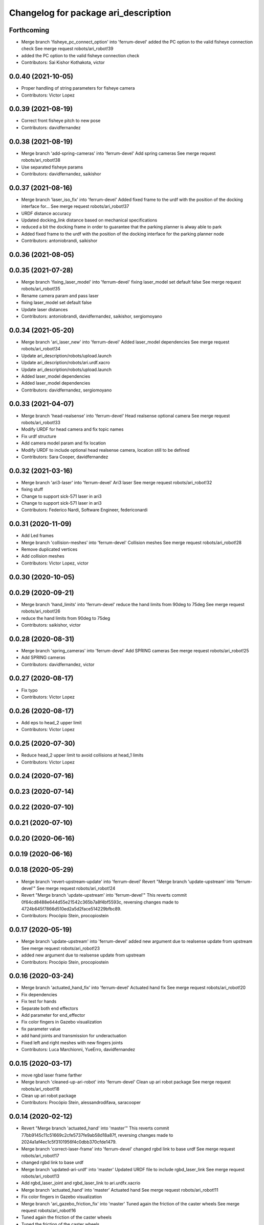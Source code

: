 ^^^^^^^^^^^^^^^^^^^^^^^^^^^^^^^^^^^^^
Changelog for package ari_description
^^^^^^^^^^^^^^^^^^^^^^^^^^^^^^^^^^^^^

Forthcoming
-----------
* Merge branch 'fisheye_pc_connect_option' into 'ferrum-devel'
  added the PC option to the valid fisheye connection check
  See merge request robots/ari_robot!39
* added the PC option to the valid fisheye connection check
* Contributors: Sai Kishor Kothakota, victor

0.0.40 (2021-10-05)
-------------------
* Proper handling of string parameters for fisheye camera
* Contributors: Victor Lopez

0.0.39 (2021-08-19)
-------------------
* Correct front fisheye pitch to new pose
* Contributors: davidfernandez

0.0.38 (2021-08-19)
-------------------
* Merge branch 'add-spring-cameras' into 'ferrum-devel'
  Add spring cameras
  See merge request robots/ari_robot!38
* Use separated fisheye params
* Contributors: davidfernandez, saikishor

0.0.37 (2021-08-16)
-------------------
* Merge branch 'laser_iso_fix' into 'ferrum-devel'
  Added fixed frame to the urdf with the position of the docking interface for...
  See merge request robots/ari_robot!37
* URDF distance accuracy
* Updated docking_link distance based on mechanical specifications
* reduced a bit the docking frame in order to guarantee that the parking planner is alway able to park
* Added fixed frame to the urdf with the position of the docking interface for the parking planner node
* Contributors: antoniobrandi, saikishor

0.0.36 (2021-08-05)
-------------------

0.0.35 (2021-07-28)
-------------------
* Merge branch 'fixing_laser_model' into 'ferrum-devel'
  fixing laser_model set default false
  See merge request robots/ari_robot!35
* Rename camera param and pass laser
* fixing laser_model set default false
* Update laser distances
* Contributors: antoniobrandi, davidfernandez, saikishor, sergiomoyano

0.0.34 (2021-05-20)
-------------------
* Merge branch 'ari_laser_new' into 'ferrum-devel'
  Added laser_model dependencies
  See merge request robots/ari_robot!34
* Update ari_description/robots/upload.launch
* Update ari_description/robots/ari.urdf.xacro
* Update ari_description/robots/upload.launch
* Added laser_model dependencies
* Added laser_model dependencies
* Contributors: davidfernandez, sergiomoyano

0.0.33 (2021-04-07)
-------------------
* Merge branch 'head-realsense' into 'ferrum-devel'
  Head realsense optional camera
  See merge request robots/ari_robot!33
* Modify URDF for head camera and fix topic names
* Fix urdf structure
* Add camera model param and fix location
* Modify URDF to include optional head realsense camera, location still to be defined
* Contributors: Sara Cooper, davidfernandez

0.0.32 (2021-03-16)
-------------------
* Merge branch 'ari3-laser' into 'ferrum-devel'
  Ari3 laser
  See merge request robots/ari_robot!32
* fixing stuff
* Change to support sick-571 laser in ari3
* Change to support sick-571 laser in ari3
* Contributors: Federico Nardi, Software Engineer, federiconardi

0.0.31 (2020-11-09)
-------------------
* Add Led frames
* Merge branch 'collision-meshes' into 'ferrum-devel'
  Collision meshes
  See merge request robots/ari_robot!28
* Remove duplicated vertices
* Add collision meshes
* Contributors: Victor Lopez, victor

0.0.30 (2020-10-05)
-------------------

0.0.29 (2020-09-21)
-------------------
* Merge branch 'hand_limits' into 'ferrum-devel'
  reduce the hand limits from 90deg to 75deg
  See merge request robots/ari_robot!26
* reduce the hand limits from 90deg to 75deg
* Contributors: saikishor, victor

0.0.28 (2020-08-31)
-------------------
* Merge branch 'spring_cameras' into 'ferrum-devel'
  Add SPRING cameras
  See merge request robots/ari_robot!25
* Add SPRING cameras
* Contributors: davidfernandez, victor

0.0.27 (2020-08-17)
-------------------
* Fix typo
* Contributors: Victor Lopez

0.0.26 (2020-08-17)
-------------------
* Add eps to head_2 upper limit
* Contributors: Victor Lopez

0.0.25 (2020-07-30)
-------------------
* Reduce head_2 upper limit to avoid collisions at head_1 limits
* Contributors: Victor Lopez

0.0.24 (2020-07-16)
-------------------

0.0.23 (2020-07-14)
-------------------

0.0.22 (2020-07-10)
-------------------

0.0.21 (2020-07-10)
-------------------

0.0.20 (2020-06-16)
-------------------

0.0.19 (2020-06-16)
-------------------

0.0.18 (2020-05-29)
-------------------
* Merge branch 'revert-upstream-update' into 'ferrum-devel'
  Revert "Merge branch 'update-upstream' into 'ferrum-devel'"
  See merge request robots/ari_robot!24
* Revert "Merge branch 'update-upstream' into 'ferrum-devel'"
  This reverts commit 0f64cd8488e644d55e21542c365b7a8f4bf5593c, reversing
  changes made to 4724b645f7866d510ed2a5d2face514229bfbc89.
* Contributors: Procópio Stein, procopiostein

0.0.17 (2020-05-19)
-------------------
* Merge branch 'update-upstream' into 'ferrum-devel'
  added new argument due to realsense update from upstream
  See merge request robots/ari_robot!23
* added new argument due to realsense update from upstream
* Contributors: Procópio Stein, procopiostein

0.0.16 (2020-03-24)
-------------------
* Merge branch 'actuated_hand_fix' into 'ferrum-devel'
  Actuated hand fix
  See merge request robots/ari_robot!20
* Fix dependencies
* Fix test for hands
* Separate both end effectors
* Add parameter for end_effector
* Fix color fingers in Gazebo visualization
* fix parameter value
* add hand joints and transmission for underactuation
* Fixed left and right meshes with new fingers joints
* Contributors: Luca Marchionni, YueErro, davidfernandez

0.0.15 (2020-03-17)
-------------------
* move rgbd laser frame farther
* Merge branch 'cleaned-up-ari-robot' into 'ferrum-devel'
  Clean up ari robot package
  See merge request robots/ari_robot!18
* Clean up ari robot package
* Contributors: Procópio Stein, alessandrodifava, saracooper

0.0.14 (2020-02-12)
-------------------
* Revert "Merge branch 'actuated_hand' into 'master'"
  This reverts commit 77bb9145c11c51669c2cfe5737fe9ab58d18a87f, reversing
  changes made to 2024a1af4ec1c5f3101956f4c0dbb370cfde1479.
* Merge branch 'correct-laser-frame' into 'ferrum-devel'
  changed rgbd link to base urdf
  See merge request robots/ari_robot!17
* changed rgbd link to base urdf
* Merge branch 'updated-ari-urdf' into 'master'
  Updated URDF file to include rgbd_laser_link
  See merge request robots/ari_robot!13
* Add rgbd_laser_joint and rgbd_laser_link to ari.urdfx.xacrio
* Merge branch 'actuated_hand' into 'master'
  Actuated hand
  See merge request robots/ari_robot!11
* Fix color fingers in Gazebo visualization
* Merge branch 'ari_gazebo_friction_fix' into 'master'
  Tuned again the friction of the caster wheels
  See merge request robots/ari_robot!16
* Tuned again the friction of the caster wheels
* Tuned the friction of the caster wheels
* Merge branch 'ari_gazebo_friction_fix' into 'master'
  Tuned the friction of the caster wheels
  See merge request robots/ari_robot!15
* fix parameter value
* add hand joints and transmission for underactuation
* Fixed left and right meshes with new fingers joints
* Contributors: Europrojects, Luca Marchionni, Procópio Stein, YueErro, alessandrodifava

0.0.13 (2020-02-04)
-------------------
* Merge branch 'ari_gazebo_friction_fix' into 'master'
  Fixed the friction parameters for the wheels and the caster wheels for the...
  See merge request robots/ari_robot!14
* Fixed the friction parameters for the wheels and the caster wheels for the simulation, before this the robot was not rotating well
* Contributors: Victor Lopez, alessandrodifava

0.0.12 (2020-01-22)
-------------------
* Add required dependency
* Contributors: Victor Lopez

0.0.11 (2020-01-14)
-------------------

0.0.10 (2020-01-09)
-------------------
* Rename head front camera topic name
* Contributors: Victor Lopez

0.0.9 (2020-01-07)
------------------
* Merge branch 'restore-torso-back-camera-tf' into 'master'
  Restore torso back camera transform
  See merge request robots/ari_robot!10
* Restore torso back camera transform
* Contributors: Victor Lopez

0.0.8 (2019-12-17)
------------------
* Merge branch 'ari_back_camera' into 'master'
  Removed the torso back camera frames coordinates because it will be put in a...
  See merge request robots/ari_robot!9
* Removed the torso back camera frames coordinates because it will be put in a static transform in the torso_back_camera launch
* Contributors: Victor Lopez, alessandrodifava

0.0.7 (2019-12-10)
------------------

0.0.6 (2019-12-10)
------------------
* Merge branch 'realsense_description' into 'master'
  added URDF from realsense2_description and its dependency
  See merge request robots/ari_robot!3
* added URDF from realsense2_description and its dependency
* Contributors: Sai Kishor Kothakota, Victor Lopez

0.0.5 (2019-12-03)
------------------
* Added realsense gazebo plugin dependency
* Contributors: Jordan Palacios

0.0.4 (2019-11-15)
------------------
* Merge branch 'rpi_plugin' into 'master'
  Update Rpi camera plugin to use the parsed frame
  See merge request robots/ari_robot!5
* Update Rpi camera plugin to use the parsed frame
* Merge branch 'head_optic_frame' into 'master'
  added head_front_camera_optic_frame
  See merge request robots/ari_robot!4
* added head_front_camera_optic_frame
* Contributors: Sai Kishor Kothakota, Victor Lopez

0.0.3 (2019-11-14)
------------------
* Merge branch 'ari_moveit' into 'master'
  Ari moveit
  See merge request robots/ari_robot!1
* Revert "fix Raspi camera frame orientation"
  This reverts commit 1b4612c5b6826d16f8e8d936be78decd74e0ae8a.
* fix Raspi camera frame orientation
* Added the gazebo plugin for head_front_camera
* Invert right arm axis of rotation signs
* fix warnings with the meshes
* Contributors: Jordan Palacios, Luca Marchionni, Sai Kishor Kothakota

0.0.2 (2019-11-08)
------------------
* Remove dynamixel node
* Merge branch 'master' of gitlab:robots/ari_robot
* Added ari description test
* Contributors: Victor Lopez, alessandrodifava

0.0.1 (2019-11-06)
------------------
* Added also the right arm and tuned the config files for the arms
* Added the left arm
* Added the head limit and the microphone urdf
* Fixed bugs and added the camera launch in the bringup and the microphone urdf
* Added the caster wheels, modified the urdf files, fixed the problem with the head_1_joint, added the head_camera
* Fixed bugs and parameters
* Created the bringup and the controller configuration and added the t265 camera to the back of the torso
* Added the trasmission xacro files and the gazebo tags in the urdf files
* Added the urdf files for the robot and got a first version shown on rviz
* starting the package adding the metapackage
* Contributors: alessandrodifava
